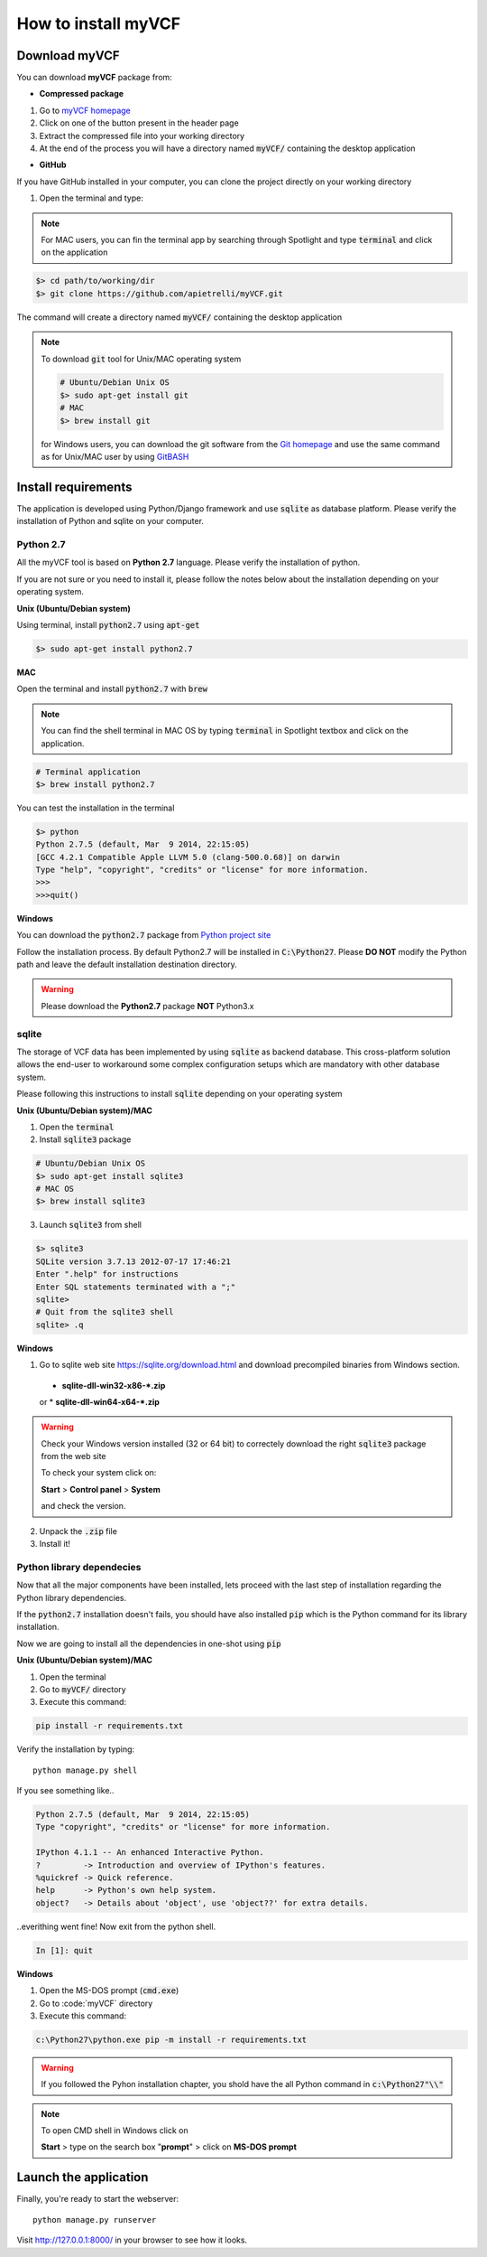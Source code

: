 .. _install_label:

How to install myVCF
====================

Download myVCF
--------------

You can download **myVCF** package from:

- **Compressed package**

1. Go to `myVCF homepage <https://apietrelli.github.io/myVCF/>`_
2. Click on one of the button present in the header page
3. Extract the compressed file into your working directory
4. At the end of the process you will have a directory named :code:`myVCF/` containing the desktop application

- **GitHub**

If you have GitHub installed in your computer, you can clone the project directly on your working directory

1. Open the terminal and type:

.. note::
  For MAC users, you can fin the terminal app by searching through Spotlight and type :code:`terminal` and click on the application

.. code-block:: shell

  $> cd path/to/working/dir
  $> git clone https://github.com/apietrelli/myVCF.git

The command will create a directory named :code:`myVCF/` containing the desktop application

.. note::
    To download :code:`git` tool for Unix/MAC operating system

    .. code:: shell

      # Ubuntu/Debian Unix OS
      $> sudo apt-get install git
      # MAC
      $> brew install git
    for Windows users, you can download the git software from the `Git homepage <https://git-scm.com/download/win>`_ and use the same command as for Unix/MAC user by using `GitBASH <https://git-for-windows.github.io/>`_


Install requirements
--------------------

The application is developed using Python/Django framework and use :code:`sqlite` as database platform.
Please verify the installation of Python and sqlite on your computer.

Python 2.7
^^^^^^^^^^

All the myVCF tool is based on **Python 2.7** language. Please verify the installation of python.

If you are not sure or you need to install it, please follow the notes below about the installation depending on your operating system.

**Unix (Ubuntu/Debian system)**

Using terminal, install :code:`python2.7` using :code:`apt-get`

.. code-block:: shell

  $> sudo apt-get install python2.7

**MAC**

Open the terminal and install :code:`python2.7` with :code:`brew`

.. Note::
  You can find the shell terminal in MAC OS by typing :code:`terminal` in Spotlight textbox and click on the application.

.. code-block:: shell

  # Terminal application
  $> brew install python2.7

You can test the installation in the terminal

.. code-block:: shell

  $> python
  Python 2.7.5 (default, Mar  9 2014, 22:15:05)
  [GCC 4.2.1 Compatible Apple LLVM 5.0 (clang-500.0.68)] on darwin
  Type "help", "copyright", "credits" or "license" for more information.
  >>>
  >>>quit()

**Windows**

You can download the :code:`python2.7` package from `Python project site <https://www.python.org/downloads/>`_

Follow the installation process.
By default Python2.7 will be installed in :code:`C:\Python27`. Please **DO NOT** modify the Python path and leave the default installation destination directory.

.. warning:: Please download the **Python2.7** package **NOT** Python3.x

sqlite
^^^^^^

The storage of VCF data has been implemented by using :code:`sqlite` as backend database. This cross-platform solution allows the end-user to workaround some complex configuration setups which are mandatory with other database system.

Please following this instructions to install :code:`sqlite` depending on your operating system

**Unix (Ubuntu/Debian system)/MAC**

1. Open the :code:`terminal`
2. Install :code:`sqlite3` package

.. code-block:: shell

  # Ubuntu/Debian Unix OS
  $> sudo apt-get install sqlite3
  # MAC OS
  $> brew install sqlite3

3. Launch :code:`sqlite3` from shell

.. code-block:: shell

  $> sqlite3
  SQLite version 3.7.13 2012-07-17 17:46:21
  Enter ".help" for instructions
  Enter SQL statements terminated with a ";"
  sqlite>
  # Quit from the sqlite3 shell
  sqlite> .q

**Windows**

1. Go to sqlite web site https://sqlite.org/download.html and download precompiled binaries from Windows section.

  * **sqlite-dll-win32-x86-\*.zip**
  or
  * **sqlite-dll-win64-x64-\*.zip**

.. warning::

  Check your Windows version installed (32 or 64 bit) to correctely download the right :code:`sqlite3` package from the web site

  To check your system click on:

  **Start** > **Control panel** > **System**

  and check the version.
2. Unpack the :code:`.zip` file
3. Install it!

Python library dependecies
^^^^^^^^^^^^^^^^^^^^^^^^^^

Now that all the major components have been installed, lets proceed with the last step of installation regarding the Python library dependencies.

If the :code:`python2.7` installation doesn't fails, you should have also installed :code:`pip` which is the Python command for its library installation.

Now we are going to install all the dependencies in one-shot using :code:`pip`

**Unix (Ubuntu/Debian system)/MAC**

1. Open the terminal
2. Go to :code:`myVCF/` directory
3. Execute this command:

.. code-block:: shell

  pip install -r requirements.txt

Verify the installation by typing::

  python manage.py shell

If you see something like..

.. code-block:: python

  Python 2.7.5 (default, Mar  9 2014, 22:15:05)
  Type "copyright", "credits" or "license" for more information.

  IPython 4.1.1 -- An enhanced Interactive Python.
  ?         -> Introduction and overview of IPython's features.
  %quickref -> Quick reference.
  help      -> Python's own help system.
  object?   -> Details about 'object', use 'object??' for extra details.

..everithing went fine!
Now exit from the python shell.

.. code-block:: python


  In [1]: quit

**Windows**

1. Open the MS-DOS prompt (:code:`cmd.exe`)
2. Go to :code:`myVCF\` directory
3. Execute this command:

.. code-block:: shell

  c:\Python27\python.exe pip -m install -r requirements.txt

.. warning::
  If you followed the Pyhon installation chapter, you shold have the all Python command in :code:`c:\Python27"\\"`

.. Note::
  To open CMD shell in Windows click on

  **Start** > type on the search box "**prompt**" > click on **MS-DOS prompt**

Launch the application
----------------------

Finally, you're ready to start the webserver::

    python manage.py runserver

Visit http://127.0.0.1:8000/ in your browser to see how it looks.
